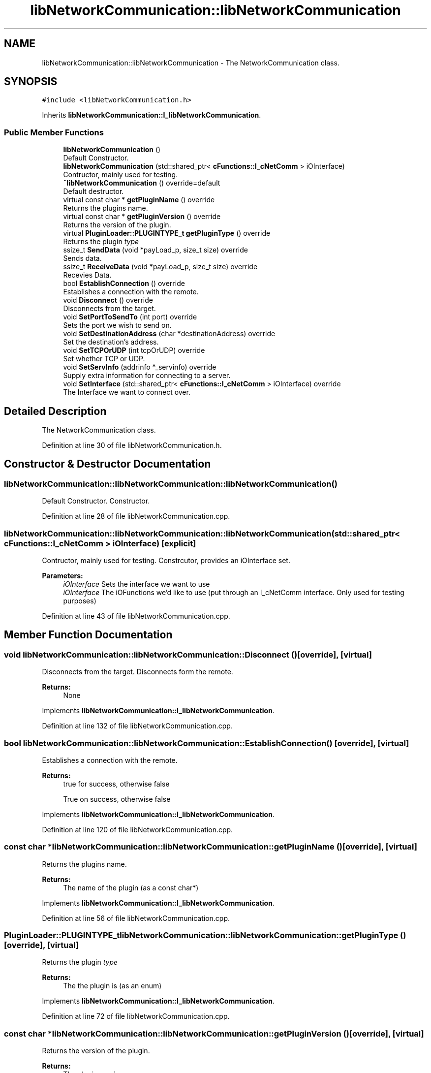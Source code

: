 .TH "libNetworkCommunication::libNetworkCommunication" 3 "Wed Apr 3 2019" "Version 0.1" "Protocol Developer" \" -*- nroff -*-
.ad l
.nh
.SH NAME
libNetworkCommunication::libNetworkCommunication \- The NetworkCommunication class\&.  

.SH SYNOPSIS
.br
.PP
.PP
\fC#include <libNetworkCommunication\&.h>\fP
.PP
Inherits \fBlibNetworkCommunication::I_libNetworkCommunication\fP\&.
.SS "Public Member Functions"

.in +1c
.ti -1c
.RI "\fBlibNetworkCommunication\fP ()"
.br
.RI "Default Constructor\&. "
.ti -1c
.RI "\fBlibNetworkCommunication\fP (std::shared_ptr< \fBcFunctions::I_cNetComm\fP > iOInterface)"
.br
.RI "Contructor, mainly used for testing\&. "
.ti -1c
.RI "\fB~libNetworkCommunication\fP () override=default"
.br
.RI "Default destructor\&. "
.ti -1c
.RI "virtual const char * \fBgetPluginName\fP () override"
.br
.RI "Returns the plugins name\&. "
.ti -1c
.RI "virtual const char * \fBgetPluginVersion\fP () override"
.br
.RI "Returns the version of the plugin\&. "
.ti -1c
.RI "virtual \fBPluginLoader::PLUGINTYPE_t\fP \fBgetPluginType\fP () override"
.br
.RI "Returns the plugin \fItype\fP "
.ti -1c
.RI "ssize_t \fBSendData\fP (void *payLoad_p, size_t size) override"
.br
.RI "Sends data\&. "
.ti -1c
.RI "ssize_t \fBReceiveData\fP (void *payLoad_p, size_t size) override"
.br
.RI "Recevies Data\&. "
.ti -1c
.RI "bool \fBEstablishConnection\fP () override"
.br
.RI "Establishes a connection with the remote\&. "
.ti -1c
.RI "void \fBDisconnect\fP () override"
.br
.RI "Disconnects from the target\&. "
.ti -1c
.RI "void \fBSetPortToSendTo\fP (int port) override"
.br
.RI "Sets the port we wish to send on\&. "
.ti -1c
.RI "void \fBSetDestinationAddress\fP (char *destinationAddress) override"
.br
.RI "Set the destination's address\&. "
.ti -1c
.RI "void \fBSetTCPOrUDP\fP (int tcpOrUDP) override"
.br
.RI "Set whether TCP or UDP\&. "
.ti -1c
.RI "void \fBSetServInfo\fP (addrinfo *_servinfo) override"
.br
.RI "Supply extra information for connecting to a server\&. "
.ti -1c
.RI "void \fBSetInterface\fP (std::shared_ptr< \fBcFunctions::I_cNetComm\fP > iOInterface) override"
.br
.RI "The Interface we want to connect over\&. "
.in -1c
.SH "Detailed Description"
.PP 
The NetworkCommunication class\&. 
.PP
Definition at line 30 of file libNetworkCommunication\&.h\&.
.SH "Constructor & Destructor Documentation"
.PP 
.SS "libNetworkCommunication::libNetworkCommunication::libNetworkCommunication ()"

.PP
Default Constructor\&. Constructor\&. 
.PP
Definition at line 28 of file libNetworkCommunication\&.cpp\&.
.SS "libNetworkCommunication::libNetworkCommunication::libNetworkCommunication (std::shared_ptr< \fBcFunctions::I_cNetComm\fP > iOInterface)\fC [explicit]\fP"

.PP
Contructor, mainly used for testing\&. Constrcutor, provides an iOInterface set\&.
.PP
\fBParameters:\fP
.RS 4
\fIiOInterface\fP Sets the interface we want to use
.br
\fIiOInterface\fP The iOFunctions we'd like to use (put through an I_cNetComm interface\&. Only used for testing purposes) 
.RE
.PP

.PP
Definition at line 43 of file libNetworkCommunication\&.cpp\&.
.SH "Member Function Documentation"
.PP 
.SS "void libNetworkCommunication::libNetworkCommunication::Disconnect ()\fC [override]\fP, \fC [virtual]\fP"

.PP
Disconnects from the target\&. Disconnects form the remote\&.
.PP
\fBReturns:\fP
.RS 4
None 
.RE
.PP

.PP
Implements \fBlibNetworkCommunication::I_libNetworkCommunication\fP\&.
.PP
Definition at line 132 of file libNetworkCommunication\&.cpp\&.
.SS "bool libNetworkCommunication::libNetworkCommunication::EstablishConnection ()\fC [override]\fP, \fC [virtual]\fP"

.PP
Establishes a connection with the remote\&. 
.PP
\fBReturns:\fP
.RS 4
true for success, otherwise false
.PP
True on success, otherwise false 
.RE
.PP

.PP
Implements \fBlibNetworkCommunication::I_libNetworkCommunication\fP\&.
.PP
Definition at line 120 of file libNetworkCommunication\&.cpp\&.
.SS "const char * libNetworkCommunication::libNetworkCommunication::getPluginName ()\fC [override]\fP, \fC [virtual]\fP"

.PP
Returns the plugins name\&. 
.PP
\fBReturns:\fP
.RS 4
The name of the plugin (as a const char*) 
.RE
.PP

.PP
Implements \fBlibNetworkCommunication::I_libNetworkCommunication\fP\&.
.PP
Definition at line 56 of file libNetworkCommunication\&.cpp\&.
.SS "\fBPluginLoader::PLUGINTYPE_t\fP libNetworkCommunication::libNetworkCommunication::getPluginType ()\fC [override]\fP, \fC [virtual]\fP"

.PP
Returns the plugin \fItype\fP 
.PP
\fBReturns:\fP
.RS 4
The the plugin is (as an enum) 
.RE
.PP

.PP
Implements \fBlibNetworkCommunication::I_libNetworkCommunication\fP\&.
.PP
Definition at line 72 of file libNetworkCommunication\&.cpp\&.
.SS "const char * libNetworkCommunication::libNetworkCommunication::getPluginVersion ()\fC [override]\fP, \fC [virtual]\fP"

.PP
Returns the version of the plugin\&. 
.PP
\fBReturns:\fP
.RS 4
The plugin version 
.RE
.PP

.PP
Implements \fBlibNetworkCommunication::I_libNetworkCommunication\fP\&.
.PP
Definition at line 64 of file libNetworkCommunication\&.cpp\&.
.SS "ssize_t libNetworkCommunication::libNetworkCommunication::ReceiveData (void * payLoad_p, size_t size)\fC [override]\fP, \fC [virtual]\fP"

.PP
Recevies Data\&. Receives data ready to pass be processed\&.
.PP
\fBParameters:\fP
.RS 4
\fIpayLoad_p\fP Where to store the data we've recevied 
.br
\fIsize\fP The size of the payload buffer 
.RE
.PP
\fBReturns:\fP
.RS 4
The size of the data received
.RE
.PP
\fBParameters:\fP
.RS 4
\fIpayLoad_p\fP A pointer to where to store the data 
.br
\fIsize\fP The size of the received data 
.RE
.PP
\fBReturns:\fP
.RS 4
None 
.RE
.PP

.PP
Implements \fBlibNetworkCommunication::I_libNetworkCommunication\fP\&.
.PP
Definition at line 102 of file libNetworkCommunication\&.cpp\&.
.SS "ssize_t libNetworkCommunication::libNetworkCommunication::SendData (void * payLoad_p, size_t size)\fC [override]\fP, \fC [virtual]\fP"

.PP
Sends data\&. Sends the provided data on the socket\&.
.PP
\fBParameters:\fP
.RS 4
\fIpayLoad_p\fP The data we wish to send 
.br
\fIsize\fP The size of the data 
.RE
.PP
\fBReturns:\fP
.RS 4
The size of the data sent
.RE
.PP
\fBParameters:\fP
.RS 4
\fIpayLoad_p\fP A pointer to the information we want to send 
.br
\fIsize\fP The size of the information we want to send 
.RE
.PP
\fBReturns:\fP
.RS 4
True on success, otherwise false 
.RE
.PP

.PP
Implements \fBlibNetworkCommunication::I_libNetworkCommunication\fP\&.
.PP
Definition at line 82 of file libNetworkCommunication\&.cpp\&.
.SS "void libNetworkCommunication::libNetworkCommunication::SetDestinationAddress (char * destinationAddress)\fC [override]\fP, \fC [virtual]\fP"

.PP
Set the destination's address\&. Sets the destination address we wish to send to\&.
.PP
\fBParameters:\fP
.RS 4
\fIdestinationAddress\fP The address we wish to send to
.br
\fIdestinationAddress\fP The destionation address we wisht o send to 
.RE
.PP

.PP
Implements \fBlibNetworkCommunication::I_libNetworkCommunication\fP\&.
.PP
Definition at line 148 of file libNetworkCommunication\&.cpp\&.
.SS "void libNetworkCommunication::libNetworkCommunication::SetInterface (std::shared_ptr< \fBcFunctions::I_cNetComm\fP > iOInterface)\fC [override]\fP, \fC [virtual]\fP"

.PP
The Interface we want to connect over\&. Sets the interface we'll be using to communicate with\&.
.PP
\fBParameters:\fP
.RS 4
\fIiOInterface\fP A shared_ptr containing the concrete implementation we wish to use
.br
\fIiOInterface\fP A shared_ptr to the interface we'll be using
.RE
.PP
\fBReturns:\fP
.RS 4
None 
.RE
.PP

.PP
Implements \fBlibNetworkCommunication::I_libNetworkCommunication\fP\&.
.PP
Definition at line 174 of file libNetworkCommunication\&.cpp\&.
.SS "void libNetworkCommunication::libNetworkCommunication::SetPortToSendTo (int port)\fC [override]\fP, \fC [virtual]\fP"

.PP
Sets the port we wish to send on\&. Sets the port we wish to send to\&.
.PP
\fBParameters:\fP
.RS 4
\fIport\fP The port we wish to send on
.br
\fIport\fP The port we wish to send to 
.RE
.PP

.PP
Implements \fBlibNetworkCommunication::I_libNetworkCommunication\fP\&.
.PP
Definition at line 140 of file libNetworkCommunication\&.cpp\&.
.SS "void libNetworkCommunication::libNetworkCommunication::SetServInfo (addrinfo * _servinfo)\fC [override]\fP, \fC [virtual]\fP"

.PP
Supply extra information for connecting to a server\&. Sets additional server info with the addrinfo struct\&.
.PP
\fBParameters:\fP
.RS 4
\fI_servinfo\fP A pointer to the address info we wish to use
.br
\fI_servinfo\fP The additional server info 
.RE
.PP

.PP
Implements \fBlibNetworkCommunication::I_libNetworkCommunication\fP\&.
.PP
Definition at line 164 of file libNetworkCommunication\&.cpp\&.
.SS "void libNetworkCommunication::libNetworkCommunication::SetTCPOrUDP (int tcpOrUDP)\fC [override]\fP, \fC [virtual]\fP"

.PP
Set whether TCP or UDP\&. Sets whether we are a TCP or UDP connection\&.
.PP
\fBParameters:\fP
.RS 4
\fItcpOrUDP\fP 1 for TCP, 0 for UDP
.br
\fItcpOrUDP\fP 1 for TCP 0 for UDP 
.RE
.PP

.PP
Implements \fBlibNetworkCommunication::I_libNetworkCommunication\fP\&.
.PP
Definition at line 156 of file libNetworkCommunication\&.cpp\&.

.SH "Author"
.PP 
Generated automatically by Doxygen for Protocol Developer from the source code\&.
